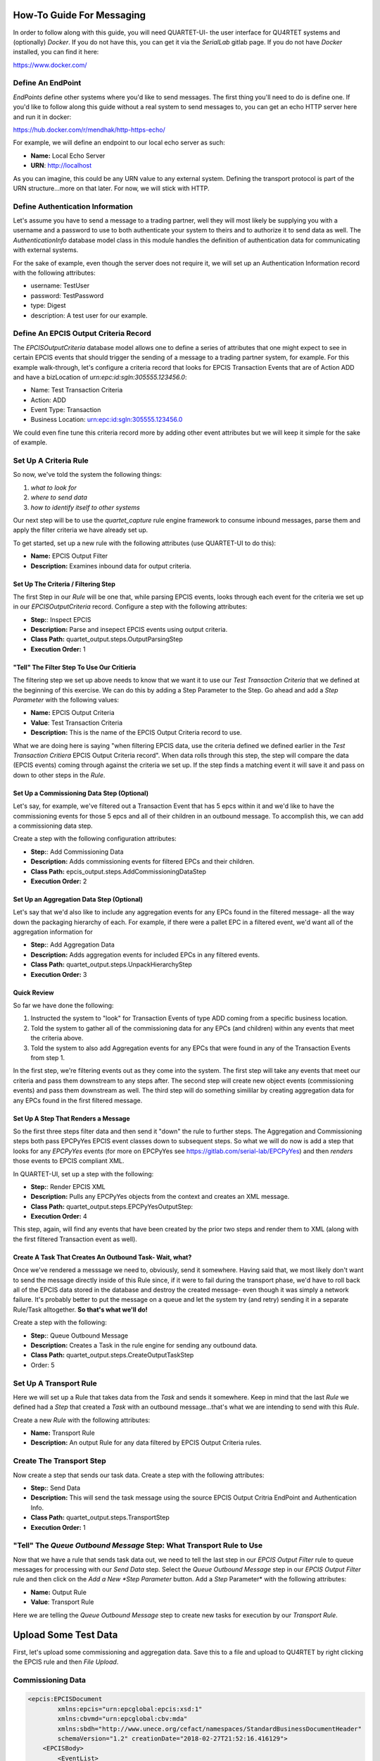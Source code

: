 How-To Guide For Messaging
==========================
In order to follow along with this guide, you will need QUARTET-UI- the user
interface for QU4RTET systems and (optionally) *Docker*.
If you do not have this, you can get it via
the *SerialLab* gitlab page.  If you do not have *Docker* installed, you
can find it here:

https://www.docker.com/


Define An EndPoint
------------------
*EndPoints* define other systems where you'd like to send messages.  The first
thing you'll need to do is define one.  If you'd like to follow along this
guide without a real system to send messages to, you can get an echo HTTP
server here and run it in docker:

https://hub.docker.com/r/mendhak/http-https-echo/

For example, we will define an endpoint to our local echo server as such:

* **Name:** Local Echo Server
* **URN**: http://localhost

As you can imagine, this could be any URN value to any external system.
Defining the transport protocol is part of the URN structure...more on that
later.  For now, we will stick with HTTP.

Define Authentication Information
---------------------------------
Let's assume you have to send a message to a trading partner, well they will
most likely be supplying you with a username and a password to use to both
authenticate your system to theirs and to authorize it to send data as well.
The *AuthenticationInfo* database model class in this module handles the
definition of authentication data for communicating with external systems.

For the sake of example, even though the server does not require it, we will
set up an Authentication Information record with the following attributes:

* username: TestUser
* password: TestPassword
* type: Digest
* description: A test user for our example.

Define An EPCIS Output Criteria Record
--------------------------------------
The *EPCISOutputCriteria* database model allows one to define a series of
attributes that one might expect to see in certain EPCIS events that should
trigger the sending of a message to a trading partner system, for example.
For this example walk-through, let's configure a criteria record that looks
for EPCIS Transaction Events that are of Action ADD and have a bizLocation
of *urn:epc:id:sgln:305555.123456.0*:

* Name: Test Transaction Criteria
* Action: ADD
* Event Type: Transaction
* Business Location: urn:epc:id:sgln:305555.123456.0

We could even fine tune this criteria record more by adding other event
attributes but we will keep it simple for the sake of example.

Set Up A Criteria Rule
----------------------
So now, we've told the system the following things:

1. *what to look for*
2. *where to send data*
3. *how to identify itself to other systems*

Our next step will be to use the `quartet_capture` rule engine framework to
consume inbound messages, parse them and apply the filter criteria we have
already set up.

To get started, set up a new
rule with the following attributes (use QUARTET-UI to do this):

* **Name:** EPCIS Output Filter
* **Description:** Examines inbound data for output criteria.

Set Up The Criteria / Filtering Step
++++++++++++++++++++++++++++++++++++
The first Step in our *Rule* will be one that, while parsing EPCIS events,
looks through each event for the criteria we set up in our *EPCISOutputCriteria*
record.  Configure a step with the following attributes:

* **Step:**: Inspect EPCIS
* **Description:** Parse and insepect EPCIS events using output criteria.
* **Class Path:** quartet_output.steps.OutputParsingStep
* **Execution Order:** 1

"Tell" The Filter Step To Use Our Critieria
+++++++++++++++++++++++++++++++++++++++++++
The filtering step we set up above needs to know that we want it to use
our *Test Transaction Criteria*  that we defined at the beginning of this
exercise.  We can do this by adding a Step Parameter to the Step.  Go ahead
and add a *Step Parameter* with the following values:

* **Name:** EPCIS Output Criteria
* **Value**: Test Transaction Criteria
* **Description:** This is the name of the EPCIS Output Criteria record to use.

What we are doing here is saying "when filtering EPCIS data, use the criteria
defined we defined earlier in the *Test Transaction Critiera* EPCIS Output
Criteria record".  When data rolls through this step, the step will compare
the data (EPCIS events) coming through against the criteria we set up.  If
the step finds a matching event it will save it and pass on down to other
steps in the *Rule*.

Set Up a Commissioning Data Step (Optional)
+++++++++++++++++++++++++++++++++++++++++++
Let's say, for example, we've filtered out a Transaction Event that has
5 epcs within it and we'd like to have the commissioning events for those
5 epcs and all of their children in an outbound message.  To accomplish this,
we can add a commissioning data step.

Create a step with the following configuration attributes:

* **Step:**: Add Commissioning Data
* **Description:** Adds commissioning events for filtered EPCs and their children.
* **Class Path:** epcis_output.steps.AddCommissioningDataStep
* **Execution Order:** 2

Set Up an Aggregation Data Step (Optional)
++++++++++++++++++++++++++++++++++++++++++
Let's say that we'd also like to include any aggregation events for any
EPCs found in the filtered message- all the way down the packaging hierarchy
of each. For example, if there were a pallet EPC in a filtered event, we'd
want all of the aggregation information for

* **Step:**: Add Aggregation Data
* **Description:** Adds aggregation events for included EPCs in any filtered events.
* **Class Path:** quartet_output.steps.UnpackHierarchyStep
* **Execution Order:** 3

Quick Review
++++++++++++
So far we have done the following:

1. Instructed the system to "look" for Transaction Events of type ADD coming
   from a specific business location.
2. Told the system to gather all of the commissioning data for any EPCs
   (and children) within any events that meet the criteria above.
3. Told the system to also add Aggregation events for any EPCs that were found
   in any of the Transaction Events from step 1.

In the first step, we're filtering events out as they come into the system.
The first step will take any events that meet our criteria and pass them
downstream to any steps after.  The second step will create new object
events (commissioning events) and pass them downstream as well.  The third
step will do something simililar by creating aggregation data for any EPCs
found in the first filtered message.

Set Up A Step That Renders a Message
++++++++++++++++++++++++++++++++++++
So the first three steps filter data and then send it "down" the rule to
further steps.  The Aggregation and Commissioning steps both pass EPCPyYes
EPCIS event classes down to subsequent steps.  So what we will do now is
add a step that looks for any `EPCPyYes` events (for more on EPCPyYes see
https://gitlab.com/serial-lab/EPCPyYes) and then *renders* those events to
EPCIS compliant XML.

In QUARTET-UI, set up a step with the following:

* **Step:**: Render EPCIS XML
* **Description:** Pulls any EPCPyYes objects from the context and creates an XML message.
* **Class Path:** quartet_output.steps.EPCPyYesOutputStep:
* **Execution Order:** 4

This step, again, will find any events that have been created by the prior two
steps and render them to XML (along with the first filtered Transaction
event as well).

Create A Task That Creates An Outbound Task- Wait, what?
++++++++++++++++++++++++++++++++++++++++++++++++++++++++
Once we've rendered a messsage we need to, obviously, send it somewhere.
Having said that, we most likely don't want to send the message directly
inside of this Rule since, if it were to fail during the transport phase,
we'd have to roll back all of the EPCIS data stored in the database and
destroy the created message- even though it was simply a network failure.
It's probably better to put the message on a queue and let the system try
(and retry) sending it in a separate Rule/Task alltogether.  **So that's
what we'll do!**

Create a step with the following:

* **Step:**: Queue Outbound Message
* **Description:** Creates a Task in the rule engine for sending any outbound data.
* **Class Path:** quartet_output.steps.CreateOutputTaskStep
* Order: 5


Set Up A Transport Rule
-----------------------
Here we will set up a Rule that takes data from the *Task* and sends it
somewhere.  Keep in mind that the last *Rule* we defined had a *Step* that
created a *Task* with an outbound message...that's what we are intending to
send with this *Rule*.

Create a new *Rule* with the following attributes:

* **Name:** Transport Rule
* **Description:** An output Rule for any data filtered by EPCIS Output Criteria
  rules.

Create The Transport Step
-------------------------
Now create a step that sends our task data.  Create a step with the following
attributes:

* **Step:**: Send Data
* **Description:** This will send the task message using the source EPCIS Output
  Critria EndPoint and Authentication Info.
* **Class Path:** quartet_output.steps.TransportStep
* **Execution Order:** 1

"Tell" The *Queue Outbound Message* **Step:** What Transport Rule to Use
-------------------------------------------------------------------
Now that we have a rule that sends task data out, we need to tell the last
step in our *EPCIS Output Filter* rule to queue messages for processing with
our *Send Data* step.  Select the *Queue Outbound Message* step in our
*EPCIS Output Filter* rule and then click on the *Add a New *Step Parameter*
button.  Add a *Step* Parameter* with the following attributes:

* **Name:** Output Rule
* **Value**: Transport Rule

Here we are telling the *Queue Outbound Message* step to create new tasks
for execution by our *Transport Rule*.

Upload Some Test Data
=====================
First, let's upload some commissioning and aggregation data.  Save this to
a file and upload to QU4RTET by right clicking the EPCIS rule
and then *File Upload*.

Commissioning Data
------------------

.. code-block:: xml

    <epcis:EPCISDocument
            xmlns:epcis="urn:epcglobal:epcis:xsd:1"
            xmlns:cbvmd="urn:epcglobal:cbv:mda"
            xmlns:sbdh="http://www.unece.org/cefact/namespaces/StandardBusinessDocumentHeader"
            schemaVersion="1.2" creationDate="2018-02-27T21:52:16.416129">
        <EPCISBody>
            <EventList>
                <ObjectEvent>
                    <eventTime>2018-01-22T22:51:49.294565+00:00</eventTime>
                    <recordTime>2018-01-22T22:51:49.294565+00:00</recordTime>
                    <eventTimeZoneOffset>+00:00</eventTimeZoneOffset>
                    <epcList>
                        <epc>urn:epc:id:sgtin:305555.5555555.1</epc>
                        <epc>urn:epc:id:sgtin:305555.3555555.1</epc>
                        <epc>urn:epc:id:sgtin:305555.3555555.2</epc>
                        <epc>urn:epc:id:sgtin:305555.0555555.1</epc>
                        <epc>urn:epc:id:sgtin:305555.0555555.2</epc>
                        <epc>urn:epc:id:sgtin:305555.0555555.3</epc>
                        <epc>urn:epc:id:sgtin:305555.0555555.4</epc>
                        <epc>urn:epc:id:sgtin:305555.0555555.5</epc>
                        <epc>urn:epc:id:sgtin:305555.0555555.6</epc>
                        <epc>urn:epc:id:sgtin:305555.0555555.7</epc>
                        <epc>urn:epc:id:sgtin:305555.0555555.8</epc>
                        <epc>urn:epc:id:sgtin:305555.0555555.9</epc>
                        <epc>urn:epc:id:sgtin:305555.0555555.10</epc>
                    </epcList>
                    <action>ADD</action>
                    <biz**Step:**>urn:epcglobal:cbv:bizstep:commissioning</biz**Step:**>
                    <disposition>urn:epcglobal:cbv:disp:encoded</disposition>
                    <readPoint>
                        <id>urn:epc:id:sgln:305555.123456.12</id>
                    </readPoint>
                    <bizLocation>
                        <id>urn:epc:id:sgln:305555.123456.0</id>
                    </bizLocation>
                    <bizTransactionList>
                        <bizTransaction type="urn:epcglobal:cbv:btt:po">
                            urn:epc:id:gdti:0614141.06012.1234
                        </bizTransaction>
                    </bizTransactionList>
                    <extension>
                        <sourceList>
                            <source type="urn:epcglobal:cbv:sdt:possessing_party">
                                urn:epc:id:sgln:305555.123456.0
                            </source>
                            <source type="urn:epcglobal:cbv:sdt:location">
                                urn:epc:id:sgln:305555.123456.12
                            </source>
                        </sourceList>
                        <destinationList>
                            <destination
                                    type="urn:epcglobal:cbv:sdt:owning_party">
                                urn:epc:id:sgln:309999.111111.0
                            </destination>
                            <destination
                                    type="urn:epcglobal:cbv:sdt:location">
                                urn:epc:id:sgln:309999.111111.233
                            </destination>
                        </destinationList>
                        <ilmd>
                            <cbvmd:itemExpirationDate>2015-12-31
                            </cbvmd:itemExpirationDate>
                            <cbvmd:lotNumber>DL232</cbvmd:lotNumber>
                        </ilmd>
                    </extension>
                </ObjectEvent>
            </EventList>
        </EPCISBody>
    </epcis:EPCISDocument>


Aggregation Data
----------------
Next, save this XML to file and do the same thing:

.. code-block:: xml

    <epcis:EPCISDocument
            xmlns:epcis="urn:epcglobal:epcis:xsd:1"
            xmlns:cbvmd="urn:epcglobal:cbv:mda"
            xmlns:sbdh="http://www.unece.org/cefact/namespaces/StandardBusinessDocumentHeader"
            schemaVersion="1.2" creationDate="2018-02-27T21:52:16.416129">
        <EPCISBody>
            <EventList>
                <AggregationEvent>
                    <eventTime>2018-01-22T22:51:49.294565+00:00</eventTime>
                    <recordTime>2018-01-22T22:51:49.294565+00:00</recordTime>
                    <eventTimeZoneOffset>+00:00</eventTimeZoneOffset>
                    <parentID>urn:epc:id:sgtin:305555.3555555.1</parentID>
                    <childEPCs>
                        <epc>urn:epc:id:sgtin:305555.0555555.1</epc>
                        <epc>urn:epc:id:sgtin:305555.0555555.2</epc>
                        <epc>urn:epc:id:sgtin:305555.0555555.3</epc>
                        <epc>urn:epc:id:sgtin:305555.0555555.4</epc>
                        <epc>urn:epc:id:sgtin:305555.0555555.5</epc>
                    </childEPCs>
                    <action>ADD</action>
                    <biz**Step:**>urn:epcglobal:cbv:bizstep:packing</biz**Step:**>
                    <disposition>urn:epcglobal:cbv:disp:container_closed
                    </disposition>
                    <readPoint>
                        <id>urn:epc:id:sgln:305555.123456.12</id>
                    </readPoint>
                    <bizLocation>
                        <id>urn:epc:id:sgln:305555.123456.0</id>
                    </bizLocation>
                    <bizTransactionList>
                        <bizTransaction type="urn:epcglobal:cbv:btt:po">
                            urn:epc:id:gdti:0614141.06012.1234
                        </bizTransaction>
                    </bizTransactionList>
                    <extension>
                        <childQuantityList>
                            <quantityElement>
                                <epcClass>urn:epc:idpat:sgtin:305555.0555555.*
                                </epcClass>
                                <quantity>5</quantity>
                            </quantityElement>
                            <quantityElement>
                                <epcClass>urn:epc:idpat:sgtin:305555.0555555.*
                                </epcClass>
                                <quantity>14.5</quantity>
                                <uom>LB</uom>
                            </quantityElement>
                        </childQuantityList>
                        <sourceList>
                            <source type="urn:epcglobal:cbv:sdt:possessing_party">
                                urn:epc:id:sgln:305555.123456.0
                            </source>
                            <source type="urn:epcglobal:cbv:sdt:location">
                                urn:epc:id:sgln:305555.123456.12
                            </source>
                        </sourceList>
                        <destinationList>
                            <destination
                                    type="urn:epcglobal:cbv:sdt:owning_party">
                                urn:epc:id:sgln:309999.111111.0
                            </destination>
                            <destination
                                    type="urn:epcglobal:cbv:sdt:location">
                                urn:epc:id:sgln:309999.111111.233
                            </destination>
                        </destinationList>
                    </extension>
                </AggregationEvent>
                <AggregationEvent>
                    <eventTime>2018-01-22T22:51:49.294565+00:00</eventTime>
                    <recordTime>2018-01-22T22:51:49.294565+00:00</recordTime>
                    <eventTimeZoneOffset>+00:00</eventTimeZoneOffset>
                    <parentID>urn:epc:id:sgtin:305555.3555555.2</parentID>
                    <childEPCs>
                        <epc>urn:epc:id:sgtin:305555.0555555.6</epc>
                        <epc>urn:epc:id:sgtin:305555.0555555.7</epc>
                        <epc>urn:epc:id:sgtin:305555.0555555.8</epc>
                        <epc>urn:epc:id:sgtin:305555.0555555.9</epc>
                        <epc>urn:epc:id:sgtin:305555.0555555.10</epc>
                    </childEPCs>
                    <action>ADD</action>
                    <biz**Step:**>urn:epcglobal:cbv:bizstep:packing</biz**Step:**>
                    <disposition>urn:epcglobal:cbv:disp:container_closed
                    </disposition>
                    <readPoint>
                        <id>urn:epc:id:sgln:305555.123456.12</id>
                    </readPoint>
                    <bizLocation>
                        <id>urn:epc:id:sgln:305555.123456.0</id>
                    </bizLocation>
                    <bizTransactionList>
                        <bizTransaction type="urn:epcglobal:cbv:btt:po">
                            urn:epc:id:gdti:0614141.06012.1234
                        </bizTransaction>
                    </bizTransactionList>
                    <extension>
                        <childQuantityList>
                            <quantityElement>
                                <epcClass>urn:epc:idpat:sgtin:305555.0555555.*
                                </epcClass>
                                <quantity>5</quantity>
                            </quantityElement>
                            <quantityElement>
                                <epcClass>urn:epc:idpat:sgtin:305555.0555555.*
                                </epcClass>
                                <quantity>14.5</quantity>
                                <uom>LB</uom>
                            </quantityElement>
                        </childQuantityList>
                        <sourceList>
                            <source type="urn:epcglobal:cbv:sdt:possessing_party">
                                urn:epc:id:sgln:305555.123456.0
                            </source>
                            <source type="urn:epcglobal:cbv:sdt:location">
                                urn:epc:id:sgln:305555.123456.12
                            </source>
                        </sourceList>
                        <destinationList>
                            <destination
                                    type="urn:epcglobal:cbv:sdt:owning_party">
                                urn:epc:id:sgln:309999.111111.0
                            </destination>
                            <destination
                                    type="urn:epcglobal:cbv:sdt:location">
                                urn:epc:id:sgln:309999.111111.233
                            </destination>
                        </destinationList>
                    </extension>
                </AggregationEvent>
                <AggregationEvent>
                    <eventTime>2018-01-22T22:51:49.294565+00:00</eventTime>
                    <recordTime>2018-01-22T22:51:49.294565+00:00</recordTime>
                    <eventTimeZoneOffset>+00:00</eventTimeZoneOffset>
                    <parentID>urn:epc:id:sgtin:305555.5555555.1</parentID>
                    <childEPCs>
                        <epc>urn:epc:id:sgtin:305555.3555555.1</epc>
                        <epc>urn:epc:id:sgtin:305555.3555555.2</epc>
                    </childEPCs>
                    <action>ADD</action>
                    <biz**Step:**>urn:epcglobal:cbv:bizstep:packing</biz**Step:**>
                    <disposition>urn:epcglobal:cbv:disp:container_closed
                    </disposition>
                    <readPoint>
                        <id>urn:epc:id:sgln:305555.123456.12</id>
                    </readPoint>
                    <bizLocation>
                        <id>urn:epc:id:sgln:305555.123456.0</id>
                    </bizLocation>
                    <bizTransactionList>
                        <bizTransaction type="urn:epcglobal:cbv:btt:po">
                            urn:epc:id:gdti:0614141.06012.1234
                        </bizTransaction>
                    </bizTransactionList>
                    <extension>
                        <childQuantityList>
                            <quantityElement>
                                <epcClass>urn:epc:idpat:sgtin:305555.0555555.*
                                </epcClass>
                                <quantity>5</quantity>
                            </quantityElement>
                            <quantityElement>
                                <epcClass>urn:epc:idpat:sgtin:305555.0555555.*
                                </epcClass>
                                <quantity>14.5</quantity>
                                <uom>LB</uom>
                            </quantityElement>
                        </childQuantityList>
                        <sourceList>
                            <source type="urn:epcglobal:cbv:sdt:possessing_party">
                                urn:epc:id:sgln:305555.123456.0
                            </source>
                            <source type="urn:epcglobal:cbv:sdt:location">
                                urn:epc:id:sgln:305555.123456.12
                            </source>
                        </sourceList>
                        <destinationList>
                            <destination
                                    type="urn:epcglobal:cbv:sdt:owning_party">
                                urn:epc:id:sgln:309999.111111.0
                            </destination>
                            <destination
                                    type="urn:epcglobal:cbv:sdt:location">
                                urn:epc:id:sgln:309999.111111.233
                            </destination>
                        </destinationList>
                    </extension>
                </AggregationEvent>
            </EventList>
        </EPCISBody>
    </epcis:EPCISDocument>


Shipping Data
-------------
Next we will upload an event that meets our output criteria.  Save this to file
and upload to our **EPCIS Output Filter** rule by selecting the rule,
right-clicking and selecting *File Upload*.:

.. code-block:: xml

    <epcis:EPCISDocument
            xmlns:epcis="urn:epcglobal:epcis:xsd:1"
            xmlns:cbvmd="urn:epcglobal:cbv:mda"
            schemaVersion="1.2" creationDate="2018-01-22T20:34:00.706115">
        <EPCISBody>
            <EventList>
                <TransactionEvent>
                    <eventTime>2018-01-22T22:51:49.294565+00:00</eventTime>
                    <recordTime>2018-01-22T22:51:49.294565+00:00</recordTime>
                    <eventTimeZoneOffset>+00:00</eventTimeZoneOffset>
                    <bizTransactionList>
                        <bizTransaction type="urn:epcglobal:cbv:btt:po">
                            urn:epc:id:gdti:0614141.06012.1234
                        </bizTransaction>
                    </bizTransactionList>
                    <epcList>
                        <epc>urn:epc:id:sgtin:305555.5555555.1</epc>
                    </epcList>
                    <action>ADD</action>
                    <biz**Step:**>urn:epcglobal:cbv:bizstep:shipping</biz**Step:**>
                    <disposition>urn:epcglobal:cbv:disp:in_transit</disposition>
                    <readPoint>
                        <id>urn:epc:id:sgln:305555.123456.12</id>
                    </readPoint>
                    <bizLocation>
                        <id>urn:epc:id:sgln:305555.123456.0</id>
                    </bizLocation>
                    <extension>
                        <quantityList>
                            <quantityElement>
                                <epcClass>urn:epc:idpat:sgtin:305555.0555555.*
                                </epcClass>
                                <quantity>5</quantity>
                            </quantityElement>
                            <quantityElement>
                                <epcClass>urn:epc:idpat:sgtin:305555.0555555.*
                                </epcClass>
                                <quantity>14.5</quantity>
                                <uom>LB</uom>
                            </quantityElement>
                        </quantityList>
                        <sourceList>
                            <source type="urn:epcglobal:cbv:sdt:possessing_party">
                                urn:epc:id:sgln:305555.123456.0
                            </source>
                            <source type="urn:epcglobal:cbv:sdt:location">
                                urn:epc:id:sgln:305555.123456.12
                            </source>
                        </sourceList>
                        <destinationList>
                            <destination
                                    type="urn:epcglobal:cbv:sdt:owning_party">
                                urn:epc:id:sgln:309999.111111.0
                            </destination>
                            <destination
                                    type="urn:epcglobal:cbv:sdt:location">
                                urn:epc:id:sgln:309999.111111.233
                            </destination>
                        </destinationList>
                    </extension>
                </TransactionEvent>
            </EventList>
        </EPCISBody>
    </epcis:EPCISDocument>
